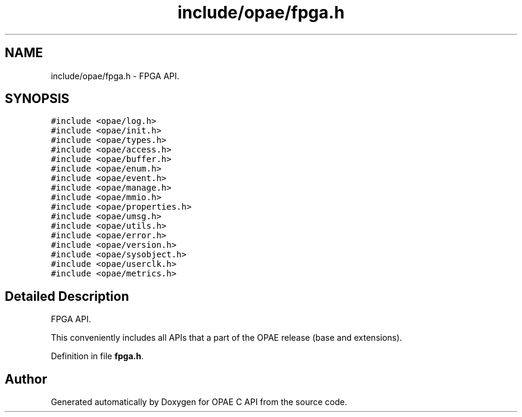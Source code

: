 .TH "include/opae/fpga.h" 3 "Fri Feb 23 2024" "Version -.." "OPAE C API" \" -*- nroff -*-
.ad l
.nh
.SH NAME
include/opae/fpga.h \- FPGA API\&.  

.SH SYNOPSIS
.br
.PP
\fC#include <opae/log\&.h>\fP
.br
\fC#include <opae/init\&.h>\fP
.br
\fC#include <opae/types\&.h>\fP
.br
\fC#include <opae/access\&.h>\fP
.br
\fC#include <opae/buffer\&.h>\fP
.br
\fC#include <opae/enum\&.h>\fP
.br
\fC#include <opae/event\&.h>\fP
.br
\fC#include <opae/manage\&.h>\fP
.br
\fC#include <opae/mmio\&.h>\fP
.br
\fC#include <opae/properties\&.h>\fP
.br
\fC#include <opae/umsg\&.h>\fP
.br
\fC#include <opae/utils\&.h>\fP
.br
\fC#include <opae/error\&.h>\fP
.br
\fC#include <opae/version\&.h>\fP
.br
\fC#include <opae/sysobject\&.h>\fP
.br
\fC#include <opae/userclk\&.h>\fP
.br
\fC#include <opae/metrics\&.h>\fP
.br

.SH "Detailed Description"
.PP 
FPGA API\&. 

This conveniently includes all APIs that a part of the OPAE release (base and extensions)\&. 
.PP
Definition in file \fBfpga\&.h\fP\&.
.SH "Author"
.PP 
Generated automatically by Doxygen for OPAE C API from the source code\&.
